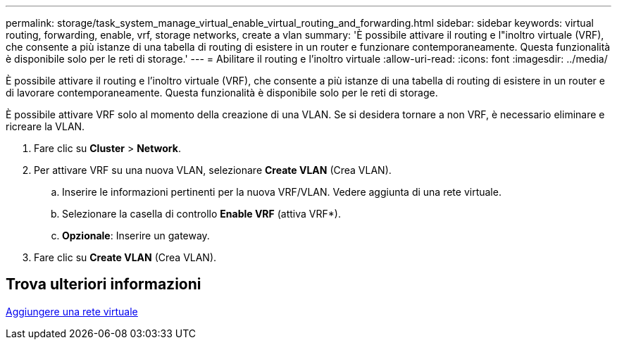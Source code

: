 ---
permalink: storage/task_system_manage_virtual_enable_virtual_routing_and_forwarding.html 
sidebar: sidebar 
keywords: virtual routing, forwarding, enable, vrf, storage networks, create a vlan 
summary: 'È possibile attivare il routing e l"inoltro virtuale (VRF), che consente a più istanze di una tabella di routing di esistere in un router e funzionare contemporaneamente. Questa funzionalità è disponibile solo per le reti di storage.' 
---
= Abilitare il routing e l'inoltro virtuale
:allow-uri-read: 
:icons: font
:imagesdir: ../media/


[role="lead"]
È possibile attivare il routing e l'inoltro virtuale (VRF), che consente a più istanze di una tabella di routing di esistere in un router e di lavorare contemporaneamente. Questa funzionalità è disponibile solo per le reti di storage.

È possibile attivare VRF solo al momento della creazione di una VLAN. Se si desidera tornare a non VRF, è necessario eliminare e ricreare la VLAN.

. Fare clic su *Cluster* > *Network*.
. Per attivare VRF su una nuova VLAN, selezionare *Create VLAN* (Crea VLAN).
+
.. Inserire le informazioni pertinenti per la nuova VRF/VLAN. Vedere aggiunta di una rete virtuale.
.. Selezionare la casella di controllo *Enable VRF* (attiva VRF*).
.. *Opzionale*: Inserire un gateway.


. Fare clic su *Create VLAN* (Crea VLAN).




== Trova ulteriori informazioni

xref:task_system_manage_virtual_add_a_virtual_network.adoc[Aggiungere una rete virtuale]
